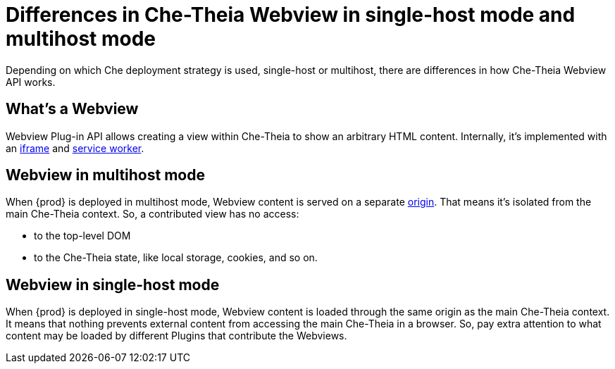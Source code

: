 

:parent-context-of-differences-in-how-che-theia-webview-works-on-a-single-host-mode-comparing-to-a-multi-host-mode: {context}

[id="differences-in-how-che-theia-webview-works-on-a-single-host-mode-comparing-to-a-multi-host-mode_{context}"]
= Differences in Che-Theia Webview in single-host mode and multihost mode

:context: differences-in-how-che-theia-webview-works-on-a-single-host-mode-comparing-to-a-multi-host-mode

Depending on which Che deployment strategy is used, single-host or multihost, there are differences in how Che-Theia Webview API works.

== What’s a Webview

Webview Plug-in API allows creating a view within Che-Theia to show an arbitrary HTML content. Internally, it’s implemented with an link:https://developer.mozilla.org/en-US/docs/Web/HTML/Element/iframe[iframe] and link:https://developer.mozilla.org/en-US/docs/Web/API/Service_Worker_API[service worker].

== Webview in multihost mode

When {prod} is deployed in multihost mode, Webview content is served on a separate link:https://developer.mozilla.org/en-US/docs/Glossary/Origin[origin]. That means it’s isolated from the main Che-Theia context. So, a contributed view has no access:

* to the top-level DOM
* to the Che-Theia state, like local storage, cookies, and so on.

== Webview in single-host mode

When {prod} is deployed in single-host mode, Webview content is loaded through the same origin as the main Che-Theia context. It means that nothing prevents external content from accessing the main Che-Theia in a browser. So, pay extra attention to what content may be loaded by different Plugins that contribute the Webviews.

:context: {parent-context-of-differences-in-how-che-theia-webview-works-on-a-single-host-mode-comparing-to-a-multi-host-mode}
